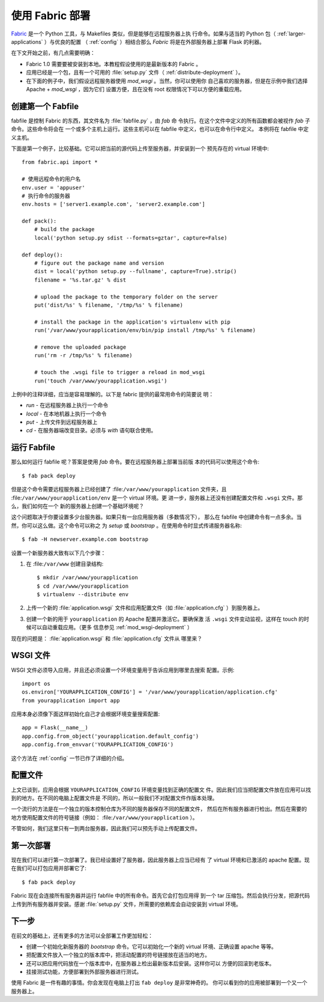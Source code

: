 .. _fabric-deployment:

使用 Fabric 部署
=====================

`Fabric`_ 是一个 Python 工具，与 Makefiles 类似，但是能够在远程服务器上执
行命令。如果与适当的 Python 包（ :ref:`larger-applications` ）与优良的配置
（ :ref:`config` ）相结合那么 `Fabric` 将是在外部服务器上部署 Flask 的利器。

在下文开始之前，有几点需要明确：

-   Fabric 1.0 需要要被安装到本地。本教程假设使用的是最新版本的 Fabric 。
-   应用已经是一个包，且有一个可用的 :file:`setup.py` 文件（
    :ref:`distribute-deployment` ）。
-   在下面的例子中，我们假设远程服务器使用 `mod_wsgi` 。当然，你可以使用你
    自己喜欢的服务器，但是在示例中我们选择 Apache + `mod_wsgi` ，因为它们
    设置方便，且在没有 root 权限情况下可以方便的重载应用。

创建第一个 Fabfile
--------------------------

fabfile 是控制 Fabric 的东西，其文件名为 :file:`fabfile.py` ，由 `fab` 命
令执行。在这个文件中定义的所有函数都会被视作 `fab` 子命令。这些命令将会在
一个或多个主机上运行。这些主机可以在 fabfile 中定义，也可以在命令行中定义。
本例将在 fabfile 中定义主机。

下面是第一个例子，比较基础。它可以把当前的源代码上传至服务器，并安装到一个
预先存在的 virtual 环境中::

    from fabric.api import *

    # 使用远程命令的用户名
    env.user = 'appuser'
    # 执行命令的服务器
    env.hosts = ['server1.example.com', 'server2.example.com']

    def pack():
        # build the package
        local('python setup.py sdist --formats=gztar', capture=False)

    def deploy():
        # figure out the package name and version
        dist = local('python setup.py --fullname', capture=True).strip()
        filename = '%s.tar.gz' % dist

        # upload the package to the temporary folder on the server
        put('dist/%s' % filename, '/tmp/%s' % filename)

        # install the package in the application's virtualenv with pip
        run('/var/www/yourapplication/env/bin/pip install /tmp/%s' % filename)

        # remove the uploaded package
        run('rm -r /tmp/%s' % filename)

        # touch the .wsgi file to trigger a reload in mod_wsgi
        run('touch /var/www/yourapplication.wsgi')

上例中的注释详细，应当是容易理解的。以下是 fabric 提供的最常用命令的简要说
明：

-   `run` - 在远程服务器上执行一个命令
-   `local` - 在本地机器上执行一个命令
-   `put` - 上传文件到远程服务器上
-   `cd` - 在服务器端改变目录。必须与 `with` 语句联合使用。

运行 Fabfile
----------------

那么如何运行 fabfile 呢？答案是使用 `fab` 命令。要在远程服务器上部署当前版
本的代码可以使用这个命令::

    $ fab pack deploy

但是这个命令需要远程服务器上已经创建了 :file:``/var/www/yourapplication``
文件夹，且 :file:``/var/www/yourapplication/env`` 是一个 virtual 环境。更
进一步，服务器上还没有创建配置文件和 ``.wsgi`` 文件。那么，我们如何在一个
新的服务器上创建一个基础环境呢？

这个问题取决于你要设置多少台服务器。如果只有一台应用服务器（多数情况下），
那么在 fabfile 中创建命令有一点多余。当然，你可以这么做。这个命令可以称之
为 `setup` 或 `bootstrap` 。在使用命令时显式传递服务器名称::

    $ fab -H newserver.example.com bootstrap

设置一个新服务器大致有以下几个步骤：

1.  在 :file:``/var/www`` 创建目录结构::

        $ mkdir /var/www/yourapplication
        $ cd /var/www/yourapplication
        $ virtualenv --distribute env

2.  上传一个新的 :file:`application.wsgi` 文件和应用配置文件（如
    :file:`application.cfg` ）到服务器上。

3.  创建一个新的用于 ``yourapplication`` 的 Apache 配置并激活它。要确保激
    活 ``.wsgi`` 文件变动监视，这样在 touch 的时候可以自动重载应用。（更多
    信息参见 :ref:`mod_wsgi-deployment` ）

现在的问题是： :file:`application.wsgi` 和 :file:`application.cfg` 文件从
哪里来？

WSGI 文件
-------------

WSGI 文件必须导入应用，并且还必须设置一个环境变量用于告诉应用到哪里去搜索
配置。示例::

    import os
    os.environ['YOURAPPLICATION_CONFIG'] = '/var/www/yourapplication/application.cfg'
    from yourapplication import app

应用本身必须像下面这样初始化自己才会根据环境变量搜索配置::

    app = Flask(__name__)
    app.config.from_object('yourapplication.default_config')
    app.config.from_envvar('YOURAPPLICATION_CONFIG')

这个方法在 :ref:`config` 一节已作了详细的介绍。

配置文件
----------------------

上文已谈到，应用会根据 ``YOURAPPLICATION_CONFIG`` 环境变量找到正确的配置文
件。因此我们应当把配置文件放在应用可以找到的地方。在不同的电脑上配置文件是
不同的，所以一般我们不对配置文件作版本处理。

一个流行的方法是在一个独立的版本控制仓库为不同的服务器保存不同的配置文件，
然后在所有服务器进行检出。然后在需要的地方使用配置文件的符号链接（例如：
:file:``/var/www/yourapplication`` ）。

不管如何，我们这里只有一到两台服务器，因此我们可以预先手动上传配置文件。


第一次部署
----------------

现在我们可以进行第一次部署了。我已经设置好了服务器，因此服务器上应当已经有
了 virtual 环境和已激活的 apache 配置。现在我们可以打包应用并部署它了::

    $ fab pack deploy

Fabric 现在会连接所有服务器并运行 fabfile 中的所有命令。首先它会打包应用得
到一个 tar 压缩包。然后会执行分发，把源代码上传到所有服务器并安装。感谢
:file:`setup.py` 文件，所需要的依赖库会自动安装到 virtual 环境。

下一步
----------

在前文的基础上，还有更多的方法可以全部署工作更加轻松：

-   创建一个初始化新服务器的 `bootstrap` 命令。它可以初始化一个新的 virtual
    环境、正确设置 apache 等等。
-   把配置文件放入一个独立的版本库中，把活动配置的符号链接放在适当的地方。
-   还可以把应用代码放在一个版本库中，在服务器上检出最新版本后安装。这样你可以
    方便的回滚到老版本。
-   挂接测试功能，方便部署到外部服务器进行测试。

使用 Fabric 是一件有趣的事情。你会发现在电脑上打出 ``fab deploy`` 是非常神奇的。
你可以看到你的应用被部署到一个又一个服务器上。

.. _Fabric: http://www.fabfile.org/

